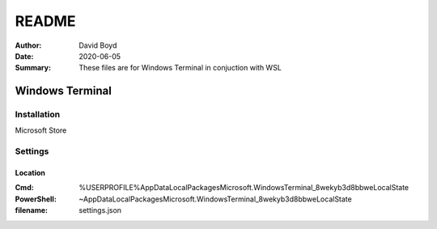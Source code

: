 README
#######
:Author: David Boyd
:Date: 2020-06-05
:Summary: These files are for Windows Terminal in conjuction with WSL

Windows Terminal
================

Installation
------------

Microsoft Store

Settings
--------

Location
~~~~~~~~
:Cmd: %USERPROFILE%\AppData\Local\Packages\Microsoft.WindowsTerminal_8wekyb3d8bbwe\LocalState
:PowerShell: ~\AppData\Local\Packages\Microsoft.WindowsTerminal_8wekyb3d8bbwe\LocalState
:filename: settings.json

